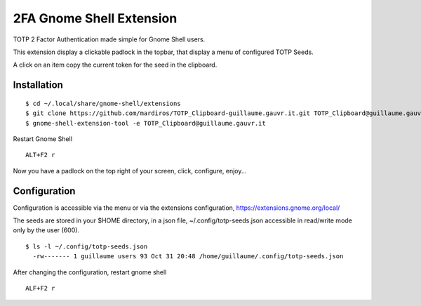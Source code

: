 2FA Gnome Shell Extension
=========================

TOTP 2 Factor Authentication made simple for
Gnome Shell users.

This extension display a clickable padlock in the topbar,
that display a menu of configured TOTP Seeds.

A click on an item copy the current token for the seed
in the clipboard.


Installation
------------

::

  $ cd ~/.local/share/gnome-shell/extensions
  $ git clone https://github.com/mardiros/TOTP_Clipboard-guillaume.gauvr.it.git TOTP_Clipboard@guillaume.gauvr.it
  $ gnome-shell-extension-tool -e TOTP_Clipboard@guillaume.gauvr.it 


Restart Gnome Shell

::

  ALT+F2 r

Now you have a padlock on the top right of your screen,
click, configure, enjoy...


Configuration
-------------

Configuration is accessible via the menu or via the extensions configuration,
https://extensions.gnome.org/local/

The seeds are stored in your $HOME directory, in a json file,
~/.config/totp-seeds.json accessible in read/write mode only by the user (600).

::

  $ ls -l ~/.config/totp-seeds.json
    -rw------- 1 guillaume users 93 Oct 31 20:48 /home/guillaume/.config/totp-seeds.json


After changing the configuration, restart gnome shell

::

  ALF+F2 r

